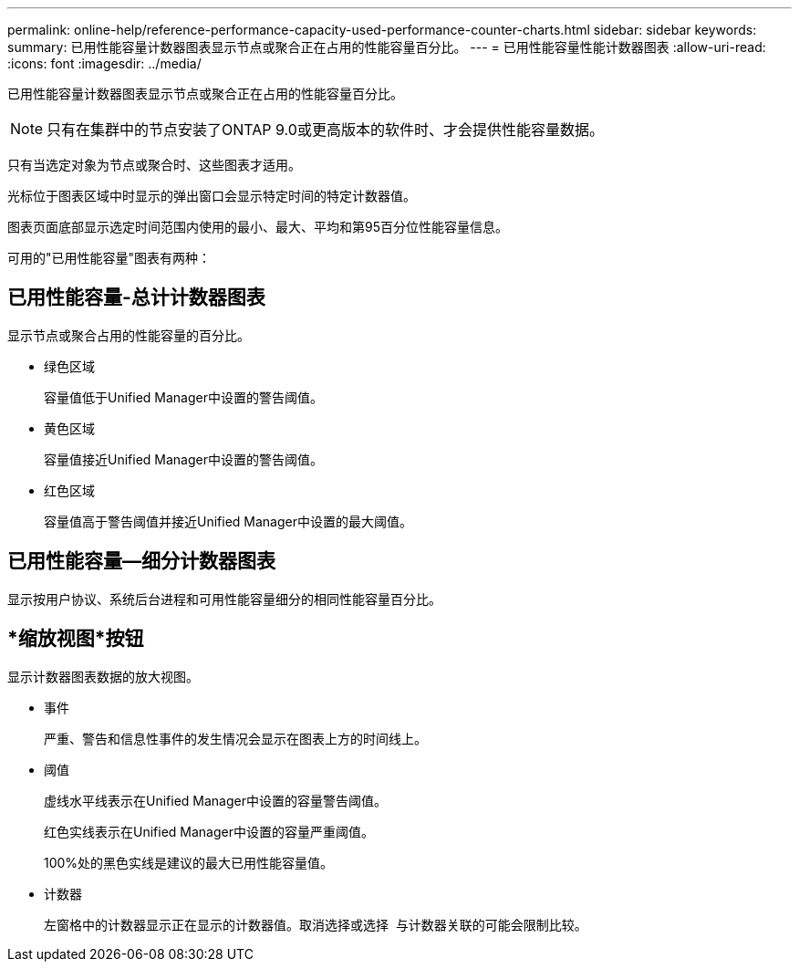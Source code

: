 ---
permalink: online-help/reference-performance-capacity-used-performance-counter-charts.html 
sidebar: sidebar 
keywords:  
summary: 已用性能容量计数器图表显示节点或聚合正在占用的性能容量百分比。 
---
= 已用性能容量性能计数器图表
:allow-uri-read: 
:icons: font
:imagesdir: ../media/


[role="lead"]
已用性能容量计数器图表显示节点或聚合正在占用的性能容量百分比。

[NOTE]
====
只有在集群中的节点安装了ONTAP 9.0或更高版本的软件时、才会提供性能容量数据。

====
只有当选定对象为节点或聚合时、这些图表才适用。

光标位于图表区域中时显示的弹出窗口会显示特定时间的特定计数器值。

图表页面底部显示选定时间范围内使用的最小、最大、平均和第95百分位性能容量信息。

可用的"已用性能容量"图表有两种：



== 已用性能容量-总计计数器图表

显示节点或聚合占用的性能容量的百分比。

* 绿色区域
+
容量值低于Unified Manager中设置的警告阈值。

* 黄色区域
+
容量值接近Unified Manager中设置的警告阈值。

* 红色区域
+
容量值高于警告阈值并接近Unified Manager中设置的最大阈值。





== 已用性能容量—细分计数器图表

显示按用户协议、系统后台进程和可用性能容量细分的相同性能容量百分比。



== *缩放视图*按钮

显示计数器图表数据的放大视图。

* 事件
+
严重、警告和信息性事件的发生情况会显示在图表上方的时间线上。

* 阈值
+
虚线水平线表示在Unified Manager中设置的容量警告阈值。

+
红色实线表示在Unified Manager中设置的容量严重阈值。

+
100%处的黑色实线是建议的最大已用性能容量值。

* 计数器
+
左窗格中的计数器显示正在显示的计数器值。取消选择或选择 image:../media/eye-icon.gif[""] 与计数器关联的可能会限制比较。



